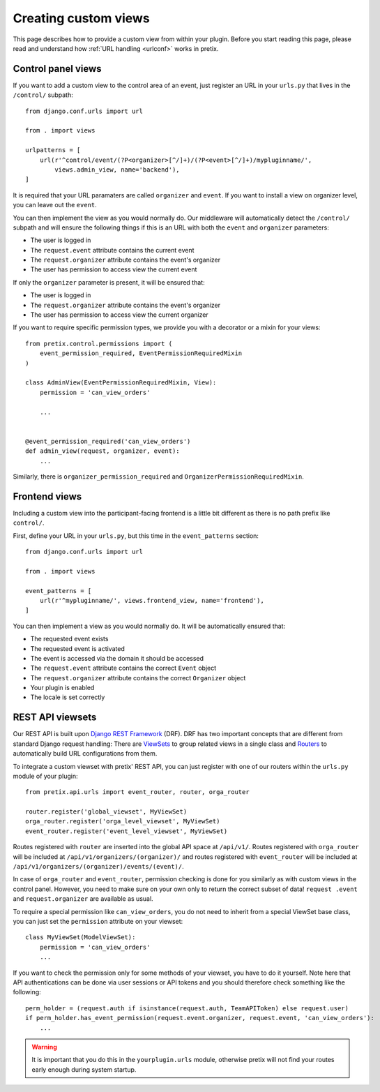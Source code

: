 .. highlight:: python
   :linenothreshold: 5

.. _`customview`:

Creating custom views
=====================

This page describes how to provide a custom view from within your plugin. Before you start
reading this page, please read and understand how :ref:`URL handling <urlconf>` works in
pretix.

Control panel views
-------------------

If you want to add a custom view to the control area of an event, just register an URL in your
``urls.py`` that lives in the ``/control/`` subpath::

    from django.conf.urls import url

    from . import views

    urlpatterns = [
        url(r'^control/event/(?P<organizer>[^/]+)/(?P<event>[^/]+)/mypluginname/',
            views.admin_view, name='backend'),
    ]

It is required that your URL paramaters are called ``organizer`` and ``event``. If you want to
install a view on organizer level, you can leave out the ``event``.

You can then implement the view as you would normally do. Our middleware will automatically
detect the ``/control/`` subpath and will ensure the following things if this is an URL with
both the ``event`` and ``organizer`` parameters:

* The user is logged in
* The ``request.event`` attribute contains the current event
* The ``request.organizer`` attribute contains the event's organizer
* The user has permission to access view the current event

If only the ``organizer`` parameter is present, it will be ensured that:

* The user is logged in
* The ``request.organizer`` attribute contains the event's organizer
* The user has permission to access view the current organizer

If you want to require specific permission types, we provide you with a decorator or a mixin for
your views::

    from pretix.control.permissions import (
        event_permission_required, EventPermissionRequiredMixin
    )

    class AdminView(EventPermissionRequiredMixin, View):
        permission = 'can_view_orders'

        ...


    @event_permission_required('can_view_orders')
    def admin_view(request, organizer, event):
        ...

Similarly, there is ``organizer_permission_required`` and ``OrganizerPermissionRequiredMixin``.

Frontend views
--------------

Including a custom view into the participant-facing frontend is a little bit different as there is
no path prefix like ``control/``.

First, define your URL in your ``urls.py``, but this time in the ``event_patterns`` section::

    from django.conf.urls import url

    from . import views

    event_patterns = [
        url(r'^mypluginname/', views.frontend_view, name='frontend'),
    ]

You can then implement a view as you would normally do. It will be automatically ensured that:

* The requested event exists
* The requested event is activated
* The event is accessed via the domain it should be accessed
* The ``request.event`` attribute contains the correct ``Event`` object
* The ``request.organizer`` attribute contains the correct ``Organizer`` object
* Your plugin is enabled
* The locale is set correctly

REST API viewsets
-----------------

Our REST API is built upon `Django REST Framework`_ (DRF). DRF has two important concepts that are different from
standard Django request handling: There are `ViewSets`_ to group related views in a single class and `Routers`_ to
automatically build URL configurations from them.

To integrate a custom viewset with pretix' REST API, you can just register with one of our routers within the
``urls.py`` module of your plugin::


    from pretix.api.urls import event_router, router, orga_router

    router.register('global_viewset', MyViewSet)
    orga_router.register('orga_level_viewset', MyViewSet)
    event_router.register('event_level_viewset', MyViewSet)

Routes registered with ``router`` are inserted into the global API space at ``/api/v1/``. Routes registered with
``orga_router`` will be included at ``/api/v1/organizers/(organizer)/`` and routes registered with ``event_router``
will be included at ``/api/v1/organizers/(organizer)/events/(event)/``.

In case of ``orga_router`` and ``event_router``, permission checking is done for you similarly as with custom views
in the control panel. However, you need to make sure on your own only to return the correct subset of data! ``request
.event`` and ``request.organizer`` are available as usual.

To require a special permission like ``can_view_orders``, you do not need to inherit from a special ViewSet base
class, you can just set the ``permission`` attribute on your viewset::

    class MyViewSet(ModelViewSet):
        permission = 'can_view_orders'
        ...

If you want to check the permission only for some methods of your viewset, you have to do it yourself. Note here that
API authentications can be done via user sessions or API tokens and you should therefore check something like the
following::


    perm_holder = (request.auth if isinstance(request.auth, TeamAPIToken) else request.user)
    if perm_holder.has_event_permission(request.event.organizer, request.event, 'can_view_orders'):
        ...


.. warning:: It is important that you do this in the ``yourplugin.urls`` module, otherwise pretix will not find your
             routes early enough during system startup.

.. _Django REST Framework: http://www.django-rest-framework.org/
.. _ViewSets: http://www.django-rest-framework.org/api-guide/viewsets/
.. _Routers: http://www.django-rest-framework.org/api-guide/routers/
